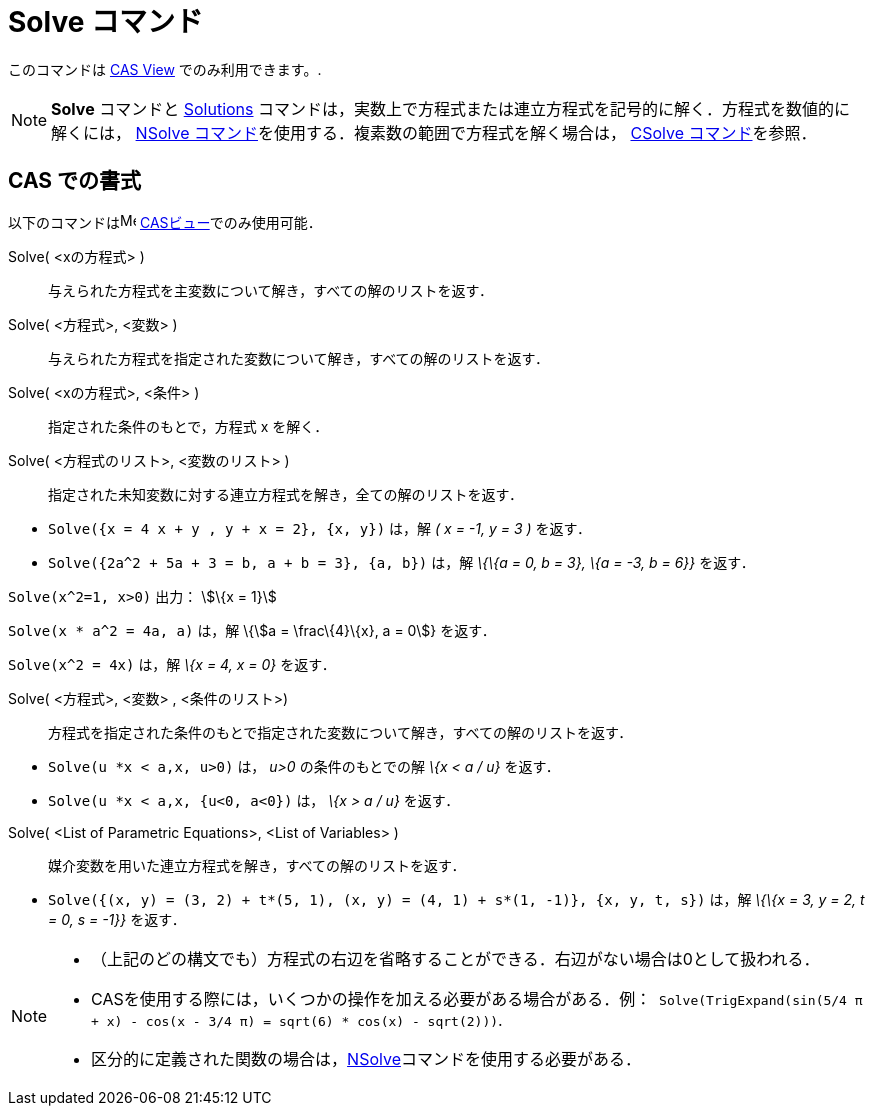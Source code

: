 = Solve コマンド
ifdef::env-github[:imagesdir: /ja/modules/ROOT/assets/images]

このコマンドは xref:/s_index_php?title=CAS_View_action=edit_redlink=1.adoc[CAS View] でのみ利用できます。.

[NOTE]
====

*Solve* コマンドと xref:/commands/Solutions.adoc[Solutions]
コマンドは，実数上で方程式または連立方程式を記号的に解く．方程式を数値的に解くには， xref:/commands/NSolve.adoc[NSolve
コマンド]を使用する．複素数の範囲で方程式を解く場合は， xref:/commands/CSolve.adoc[CSolve コマンド]を参照．

====

== CAS での書式

以下のコマンドはimage:16px-Menu_view_cas.svg.png[Menu view cas.svg,width=16,height=16]
xref:/CASビュー.adoc[CASビュー]でのみ使用可能．

Solve( <xの方程式> )::
  与えられた方程式を主変数について解き，すべての解のリストを返す．
Solve( <方程式>, <変数> )::
  与えられた方程式を指定された変数について解き，すべての解のリストを返す．
Solve( <xの方程式>, <条件> )::
  指定された条件のもとで，方程式 x を解く．
Solve( <方程式のリスト>, <変数のリスト> )::
  指定された未知変数に対する連立方程式を解き，全ての解のリストを返す．

[EXAMPLE]
====

* `++Solve({x = 4 x + y , y + x = 2}, {x, y})++` は，解 _( x = -1, y = 3 )_ を返す．
* `++Solve({2a^2 + 5a + 3 = b, a + b = 3}, {a, b})++` は，解 _\{\{a = 0, b = 3}, \{a = -3, b = 6}}_ を返す．

====

[EXAMPLE]
====

`++Solve(x^2=1, x>0)++` 出力： stem:[\{x = 1}]

====

[EXAMPLE]
====

`++Solve(x * a^2 = 4a, a)++` は，解 \{stem:[a = \frac\{4}\{x}, a = 0]} を返す．

====

[EXAMPLE]
====

`++Solve(x^2 = 4x)++` は，解 _\{x = 4, x = 0}_ を返す．

====

Solve( <方程式>, <変数> , <条件のリスト>)::
  方程式を指定された条件のもとで指定された変数について解き，すべての解のリストを返す．

[EXAMPLE]
====

* `++Solve(u *x < a,x, u>0)++` は， _u>0_ の条件のもとでの解 _\{x < a / u}_ を返す．
* `++Solve(u *x < a,x, {u<0, a<0})++` は， _\{x > a / u}_ を返す．

====

Solve( <List of Parametric Equations>, <List of Variables> )::
  媒介変数を用いた連立方程式を解き，すべての解のリストを返す．

[EXAMPLE]
====

* `++Solve({(x, y) = (3, 2) + t*(5, 1), (x, y) = (4, 1) + s*(1, -1)}, {x, y, t, s})++` は，解 _\{\{x = 3, y = 2, t = 0,
s = -1}}_ を返す．

====

[NOTE]
====

* （上記のどの構文でも）方程式の右辺を省略することができる．右辺がない場合は0として扱われる．
* CASを使用する際には，いくつかの操作を加える必要がある場合がある．例：`++ Solve(TrigExpand(sin(5/4 π + x) - cos(x - 3/4 π) = sqrt(6) * cos(x) - sqrt(2)))++`.
* 区分的に定義された関数の場合は，xref:/commands/NSolve.adoc[NSolve]コマンドを使用する必要がある．

====
